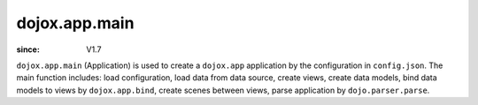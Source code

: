 .. _dojox/app/main:

==============
dojox.app.main
==============

:since: V1.7

``dojox.app.main`` (Application) is used to create a ``dojox.app`` application by the configuration in ``config.json``. The main function includes: load configuration, load data from data source, create views, create data models, bind data models to views by ``dojox.app.bind``, create scenes between views, parse application by ``dojo.parser.parse``.
